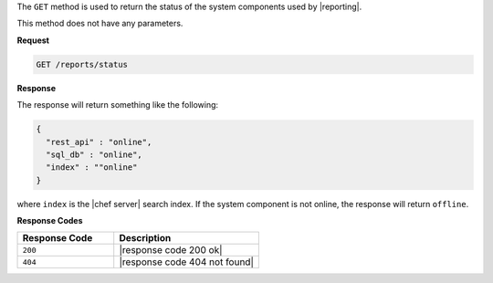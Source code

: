 .. The contents of this file are included in multiple topics.
.. This file should not be changed in a way that hinders its ability to appear in multiple documentation sets.


The ``GET`` method is used to return the status of the system components used by |reporting|. 

This method does not have any parameters.

**Request**

.. code-block:: xml

   GET /reports/status

**Response**

The response will return something like the following:

.. code-block:: javascript

   {
     "rest_api" : "online",
     "sql_db" : "online",
     "index" : ""online"
   }

where ``index`` is the |chef server| search index. If the system component is not online, the response will return ``offline``.

**Response Codes**

.. list-table::
   :widths: 200 300
   :header-rows: 1

   * - Response Code
     - Description
   * - ``200``
     - |response code 200 ok|
   * - ``404``
     - |response code 404 not found|
